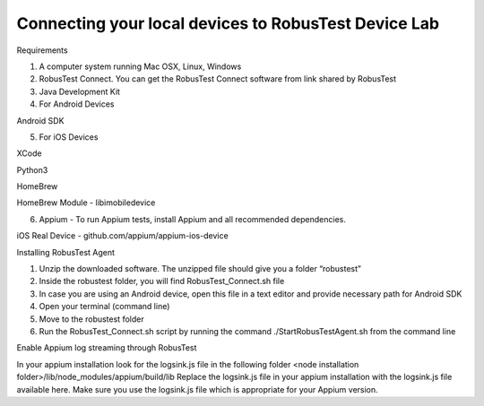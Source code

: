 Connecting your local devices to RobusTest Device Lab
=====================================================

Requirements

1. A computer system running Mac OSX, Linux, Windows
2. RobusTest Connect. You can get the RobusTest Connect software from link shared by RobusTest
3. Java Development Kit
4. For Android Devices

Android SDK

5. For iOS Devices

XCode

Python3

HomeBrew

HomeBrew Module - libimobiledevice

6. Appium - To run Appium tests, install Appium and all recommended dependencies.

iOS  Real Device - github.com/appium/appium-ios-device


Installing RobusTest Agent

1. Unzip the downloaded software. The unzipped file should give you a folder “robustest”
2. Inside the robustest folder, you will find RobusTest_Connect.sh file
3. In case you are using an Android device, open this file in a text editor and provide necessary path for Android SDK
4. Open your terminal (command line)
5. Move to the robustest folder
6. Run the RobusTest_Connect.sh script by running the command ./StartRobusTestAgent.sh from the command line

Enable Appium log streaming through RobusTest

In your appium installation look for the logsink.js file in the following folder
<node installation folder>/lib/node_modules/appium/build/lib
Replace the logsink.js file in your appium installation with the logsink.js file available here. Make sure you use the logsink.js file which is appropriate for your Appium version.